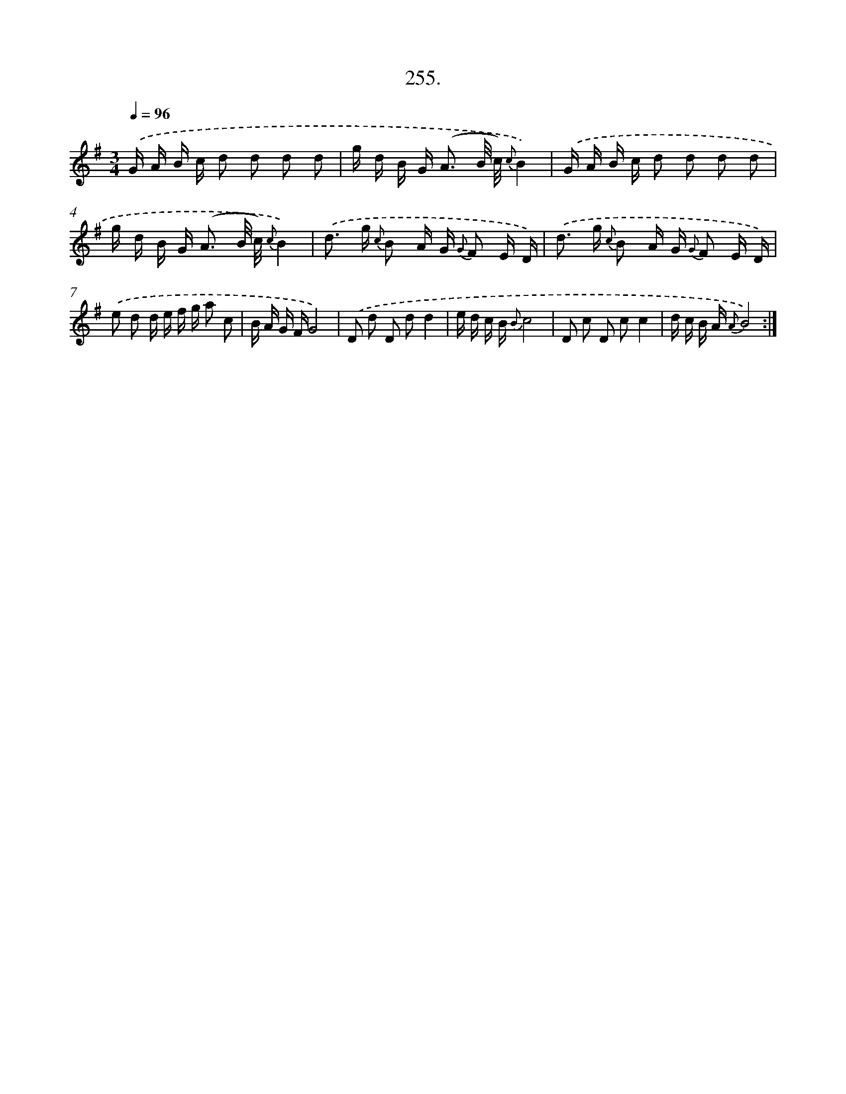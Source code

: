 X: 14619
T: 255.
%%abc-version 2.0
%%abcx-abcm2ps-target-version 5.9.1 (29 Sep 2008)
%%abc-creator hum2abc beta
%%abcx-conversion-date 2018/11/01 14:37:46
%%humdrum-veritas 965690294
%%humdrum-veritas-data 4016156957
%%continueall 1
%%barnumbers 0
L: 1/16
M: 3/4
Q: 1/4=96
K: G clef=treble
.('G A B c d2 d2 d2 d2 |
g d B G2< (A2 B/ c/) {c}B4) |
.('G A B c d2 d2 d2 d2 |
g d B G2< (A2 B/ c/) {c}B4) |
.('d2> g2 {c} B2 A G {G} F2 E D) |
.('d2> g2 {c} B2 A G {G} F2 E D) |
.('e2 d2 d e f g a2 c2 |
B A G FG8) |
.('D2 d2 D2 d2d4 |
e d c B {B}c8 |
D2 c2 D2 c2c4 |
d c B A {A}B8) :|]
